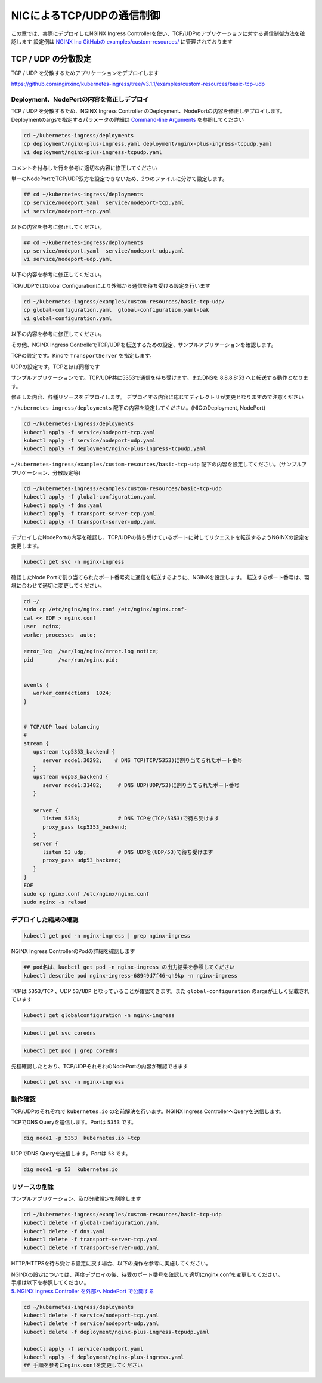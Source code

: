 NICによるTCP/UDPの通信制御
####

この章では、実際にデプロイしたNGINX Ingress Controllerを使い、TCP/UDPのアプリケーションに対する通信制御方法を確認します
設定例は `NGINX Inc GitHubの examples/custom-resources/ <https://github.com/nginxinc/kubernetes-ingress/tree/v3.1.1/examples/custom-resources>`__ に管理されております

TCP / UDP の分散設定
====

TCP / UDP を分散するためアプリケーションをデプロイします

https://github.com/nginxinc/kubernetes-ingress/tree/v3.1.1/examples/custom-resources/basic-tcp-udp


Deployment、NodePortの内容を修正しデプロイ
----

TCP / UDP を分散するため、NGINX Ingress Controller のDeployment、NodePortの内容を修正しデプロイします。
Deploymentのargsで指定するパラメータの詳細は `Command-line Arguments <https://docs.nginx.com/nginx-ingress-controller/configuration/global-configuration/command-line-arguments>`__ を参照してください

.. code-block:: cmdin
  
  cd ~/kubernetes-ingress/deployments
  cp deployment/nginx-plus-ingress.yaml deployment/nginx-plus-ingress-tcpudp.yaml
  vi deployment/nginx-plus-ingress-tcpudp.yaml

コメントを付与した行を参考に適切な内容に修正してください

.. code-block:: yaml
  :linenos:
  :caption: deployment/nginx-plus-ingress-tcpudp.yaml
  :emphasize-lines: 9,10,11,12,13,14,15,16,17,29
 
  ** 省略 **
  spec:
     serviceAccountName: nginx-ingress
     containers:
     - image: registry.example.com/root/nic/nginxplus-ingress-nap-dos:2.1.0  
     imagePullPolicy: IfNotPresent
     name: nginx-plus-ingress
     ports:
     - name: dns-tcp         # DNS TCP を有効にします
       containerPort: 5353   
     - name: dns-udp         # DNS UDP を有効にします
       containerPort: 53 
       protocol: UDP         
     #- name: http
     #  containerPort: 80
     #- name: https
     #  containerPort: 443
  ** 省略 **
      args:
        - -nginx-plus
        - -nginx-configmaps=$(POD_NAMESPACE)/nginx-config
        - -default-server-tls-secret=$(POD_NAMESPACE)/default-server-secret
       #- -enable-app-protect
       #- -enable-app-protect-dos
       #- -v=3 # Enables extensive logging. Useful for troubleshooting.
       #- -report-ingress-status
       #- -external-service=nginx-ingress
       #- -enable-prometheus-metrics
        - -global-configuration=$(POD_NAMESPACE)/nginx-configuration # Global Configuration を有効にします

単一のNodePortでTCP/UDP双方を設定できないため、2つのファイルに分けて設定します。

.. code-block:: cmdin

  ## cd ~/kubernetes-ingress/deployments
  cp service/nodeport.yaml  service/nodeport-tcp.yaml
  vi service/nodeport-tcp.yaml

以下の内容を参考に修正してください。

.. code-block:: yaml
  :linenos:
  :caption: service/nodeport-tcp.yaml
  :emphasize-lines: 4,9,10,11,12,13

  apiVersion: v1
  kind: Service
  metadata:
    name: nginx-ingress
    namespace: nginx-ingress
  spec:
    type: NodePort
    ports:
    - port: 5353        # DNS TCP を有効にします (ファイルからDNS UDPを削除します)
      targetPort: 5353
      protocol: TCP
      name: dns-tcp
    selector:
      app: nginx-ingress

.. code-block:: cmdin

  ## cd ~/kubernetes-ingress/deployments
  cp service/nodeport.yaml  service/nodeport-udp.yaml
  vi service/nodeport-udp.yaml

以下の内容を参考に修正してください。

.. code-block:: yaml
  :linenos:
  :caption: service/nodeport-udp.yaml
  :emphasize-lines: 4,9,10,11,12,13

  apiVersion: v1
  kind: Service
  metadata:
    name: nginx-ingress-udp
    namespace: nginx-ingress
  spec:
    type: NodePort
    ports:
    - port: 53        # DNS UDP のポート番号を変更します (ファイルからDNS TCPを削除します)
      targetPort: 53
      protocol: UDP
      name: dns-udp
    selector:
      app: nginx-ingress

TCP/UDPではGlobal Configurationにより外部から通信を待ち受ける設定を行います

.. code-block:: cmdin
 
  cd ~/kubernetes-ingress/examples/custom-resources/basic-tcp-udp/
  cp global-configuration.yaml  global-configuration.yaml-bak
  vi global-configuration.yaml

以下の内容を参考に修正してください。

.. code-block:: yaml
  :linenos:
  :caption: global-configuration.yaml

  apiVersion: k8s.nginx.org/v1alpha1
  kind: GlobalConfiguration
  metadata:
    name: nginx-configuration
    namespace: nginx-ingress
  spec:
    listeners:
    - name: dns-udp
      port: 53       # DNS UDP のポート番号を 5353 -> 53 に変更
      protocol: UDP
    - name: dns-tcp
      port: 5353
      protocol: TCP


その他、NGINX Ingress ControlleでTCP/UDPを転送するための設定、サンプルアプリケーションを確認します。

TCPの設定です。Kindで ``TransportServer`` を指定します。

.. code-block:: yaml
  :linenos:
  :caption: transport-server-tcp.yaml
  :emphasize-lines: 2

  apiVersion: k8s.nginx.org/v1alpha1
  kind: TransportServer
  metadata:
    name: dns-tcp
  spec:
    listener:
      name: dns-tcp
      protocol: TCP
    upstreams:
    - name: dns-app
      service: coredns
      port: 5353
    action:
      pass: dns-app

UDPの設定です。TCPとほぼ同様です

.. code-block:: yaml
  :linenos:
  :caption: transport-server-udp.yaml
  :emphasize-lines: 2

  apiVersion: k8s.nginx.org/v1alpha1
  kind: TransportServer
  metadata:
    name: dns-udp
  spec:
    listener:
      name: dns-udp
      protocol: UDP
    upstreams:
    - name: dns-app
      service: coredns
      port: 5353
    upstreamParameters:
      udpRequests: 1
      udpResponses: 1
    action:
      pass: dns-app


サンプルアプリケーションです。TCP/UDP共に5353で通信を待ち受けます。またDNSを 8.8.8.8:53 へと転送する動作となります。


.. code-block:: yaml
  :linenos:
  :caption: dns.yaml
  :emphasize-lines: 6,7,8,9,10,

  apiVersion: v1
  kind: ConfigMap
  metadata:
    name: coredns
  data:
    Corefile: |
      .:5353 {
        forward . 8.8.8.8:53
        log
      }
  ---
  apiVersion: apps/v1
  kind: Deployment
  metadata:
    name: coredns
  spec:
    replicas: 2
    selector:
      matchLabels:
        app: coredns
    template:
      metadata:
        labels:
          app: coredns
      spec:
        containers:
        - name: coredns
          image: coredns/coredns:1.8.6
          args: [ "-conf", "/etc/coredns/Corefile" ]
          volumeMounts:
          - name: config-volume
            mountPath: /etc/coredns
            readOnly: true
          ports:
          - containerPort: 5353
            name: dns
            protocol: UDP
          - containerPort: 5353
            name: dns-tcp
            protocol: TCP
          securityContext:
            readOnlyRootFilesystem: true
        volumes:
          - name: config-volume
            configMap:
              name: coredns
              items:
              - key: Corefile
                path: Corefile
  ---
  apiVersion: v1
  kind: Service
  metadata:
    name: coredns
  spec:
    selector:
     app: coredns
    ports:
    - name: dns
      port: 5353
      protocol: UDP
    - name: dns-tcp
      port: 5353
      protocol: TCP

修正した内容、各種リソースをデプロイします。
デプロイする内容に応じてディレクトリが変更となりますので注意ください

``~/kubernetes-ingress/deployments`` 配下の内容を設定してください。(NICのDeployment, NodePort)

.. code-block:: cmdin
  
  cd ~/kubernetes-ingress/deployments
  kubectl apply -f service/nodeport-tcp.yaml
  kubectl apply -f service/nodeport-udp.yaml
  kubectl apply -f deployment/nginx-plus-ingress-tcpudp.yaml

``~/kubernetes-ingress/examples/custom-resources/basic-tcp-udp`` 配下の内容を設定してください。(サンプルアプリケーション、分散設定等)

.. code-block:: cmdin

  cd ~/kubernetes-ingress/examples/custom-resources/basic-tcp-udp
  kubectl apply -f global-configuration.yaml
  kubectl apply -f dns.yaml
  kubectl apply -f transport-server-tcp.yaml
  kubectl apply -f transport-server-udp.yaml


デプロイしたNodePortの内容を確認し、TCP/UDPの待ち受けているポートに対してリクエストを転送するようNGINXの設定を変更します。

.. code-block:: cmdin

  kubectl get svc -n nginx-ingress

.. code-block:: bash
  :linenos:
  :caption: 実行結果サンプル
  :emphasize-lines: 2,3

  NAME                     TYPE        CLUSTER-IP       EXTERNAL-IP   PORT(S)          AGE
  nginx-ingress            NodePort    10.108.250.160   <none>        5353:30292/TCP   6d14h
  nginx-ingress-udp        NodePort    10.99.147.245    <none>        53:31482/UDP     16m

確認したNode Portで割り当てられたポート番号宛に通信を転送するように、NGINXを設定します。
転送するポート番号は、環境に合わせて適切に変更してください。

.. code-block:: cmdin
  
  cd ~/
  sudo cp /etc/nginx/nginx.conf /etc/nginx/nginx.conf-
  cat << EOF > nginx.conf
  user  nginx;
  worker_processes  auto;

  error_log  /var/log/nginx/error.log notice;
  pid        /var/run/nginx.pid;


  events {
     worker_connections  1024;
  }


  # TCP/UDP load balancing
  #
  stream {
     upstream tcp5353_backend {
        server node1:30292;    # DNS TCP(TCP/5353)に割り当てられたポート番号
     }
     upstream udp53_backend {
        server node1:31482;     # DNS UDP(UDP/53)に割り当てられたポート番号
     }

     server {
        listen 5353;            # DNS TCPを(TCP/5353)で待ち受けます
        proxy_pass tcp5353_backend;
     }
     server {
        listen 53 udp;          # DNS UDPを(UDP/53)で待ち受けます
        proxy_pass udp53_backend;
     }
  }
  EOF
  sudo cp nginx.conf /etc/nginx/nginx.conf
  sudo nginx -s reload


デプロイした結果の確認
----

.. code-block:: cmdin

  kubectl get pod -n nginx-ingress | grep nginx-ingress

.. code-block:: bash
  :linenos:
  :caption: 実行結果サンプル

  nginx-ingress-68949d7f46-qh9kp        1/1     Running   0             4s

NGINX Ingress ControllerのPodの詳細を確認します


.. code-block:: cmdin

  ## pod名は、kuebctl get pod -n nginx-ingress の出力結果を参照してください
  kubectl describe pod nginx-ingress-68949d7f46-qh9kp -n nginx-ingress

.. code-block:: bash
  :linenos:
  :caption: 実行結果サンプル
  :emphasize-lines: 8,14

  ** 省略 **

  Containers:
    nginx-plus-ingress:
      Container ID:  docker://f1aa9d4434ebda4817f9ff957987120c85808bcdcb9d64978e76814c20e422fe
      Image:         registry.example.com/root/nic/nginxplus-ingress-nap-dos:2.1.0
      Image ID:      docker-pullable://registry.example.com/root/nic/nginxplus-ingress-nap-dos@sha256:8c9a8ce1cdda45c2a289cb20ce37a60e25b4d4669c2c9c9d4d0831c353c6c668
      Ports:         5353/TCP, 53/UDP, 8081/TCP, 9113/TCP
      Host Ports:    0/TCP, 0/UDP, 0/TCP, 0/TCP
      Args:
        -nginx-plus
        -nginx-configmaps=$(POD_NAMESPACE)/nginx-config
        -default-server-tls-secret=$(POD_NAMESPACE)/default-server-secret
        -global-configuration=$(POD_NAMESPACE)/nginx-configuration
      State:          Running

  ** 省略 **


TCPは ``5353/TCP`` 、UDP ``53/UDP`` となっていることが確認できます。また ``global-configuration`` のargsが正しく記載されています

.. code-block:: cmdin

  kubectl get globalconfiguration -n nginx-ingress

.. code-block:: bash
  :linenos:
  :caption: 実行結果サンプル

  NAME                  AGE
  nginx-configuration   8m3s


.. code-block:: cmdin

  kubectl get svc coredns

.. code-block:: bash
  :linenos:
  :caption: 実行結果サンプル

  NAME      TYPE        CLUSTER-IP       EXTERNAL-IP   PORT(S)             AGE
  coredns   ClusterIP   10.101.115.180   <none>        5353/UDP,5353/TCP   2m41s

.. code-block:: cmdin

  kubectl get pod | grep coredns

.. code-block:: bash
  :linenos:
  :caption: 実行結果サンプル

  coredns-75466b69b7-8b7r5   1/1     Running   0              3m29s
  coredns-75466b69b7-8tgrc   1/1     Running   0              3m29s

先程確認したとおり、TCP/UDPそれぞれのNodePortの内容が確認できます

.. code-block:: cmdin

  kubectl get svc -n nginx-ingress

.. code-block:: bash
  :linenos:
  :caption: 実行結果サンプル

  NAME                     TYPE        CLUSTER-IP       EXTERNAL-IP   PORT(S)          AGE
  nginx-ingress            NodePort    10.108.250.160   <none>        5353:30292/TCP   6d14h
  nginx-ingress-udp        NodePort    10.99.147.245    <none>        53:31482/UDP     16m


動作確認
----

TCP/UDPのそれぞれで ``kubernetes.io`` の名前解決を行います。NGINX Ingress ControllerへQueryを送信します。

TCPでDNS Queryを送信します。Portは ``5353`` です。

.. code-block:: cmdin

  dig node1 -p 5353  kubernetes.io +tcp

.. code-block:: bash
  :linenos:
  :caption: 実行結果サンプル
  :emphasize-lines: 30

  ; <<>> DiG 9.16.1-Ubuntu <<>> node1 -p 5353 kubernetes.io +tcp
  ;; global options: +cmd
  ;; connection timed out; no servers could be reached
  
  ;; Got answer:
  ;; ->>HEADER<<- opcode: QUERY, status: NOERROR, id: 28171
  ;; flags: qr rd ra; QUERY: 1, ANSWER: 1, AUTHORITY: 0, ADDITIONAL: 1
  
  ;; OPT PSEUDOSECTION:
  ; EDNS: version: 0, flags:; udp: 4096
  ;; QUESTION SECTION:
  ;kubernetes.io.                 IN      A
  
  ;; ANSWER SECTION:
  kubernetes.io.          2474    IN      A       147.75.40.148
  
  ;; Query time: 23 msec
  ;; SERVER: 127.0.0.53#5353(127.0.0.53)
  ;; WHEN: Fri Jan 21 06:46:38 UTC 2022
  ;; MSG SIZE  rcvd: 71
  
  .. code-block:: cmdin


UDPでDNS Queryを送信します。Portは ``53`` です。

.. code-block:: cmdin

  dig node1 -p 53  kubernetes.io

.. code-block:: bash
  :linenos:
  :caption: 実行結果サンプル
  :emphasize-lines: 30

  ; <<>> DiG 9.16.1-Ubuntu <<>> node1 -p 53 kubernetes.io
  ;; global options: +cmd
  ;; Got answer:
  ;; ->>HEADER<<- opcode: QUERY, status: NOERROR, id: 2308
  ;; flags: qr rd ra; QUERY: 1, ANSWER: 1, AUTHORITY: 0, ADDITIONAL: 1
  
  ;; OPT PSEUDOSECTION:
  ; EDNS: version: 0, flags:; udp: 65494
  ;; QUESTION SECTION:
  ;node1.                         IN      A
  
  ;; ANSWER SECTION:
  node1.                  0       IN      A       10.1.1.9
  
  ;; Query time: 3 msec
  ;; SERVER: 127.0.0.53#53(127.0.0.53)
  ;; WHEN: Fri Jan 21 06:46:48 UTC 2022
  ;; MSG SIZE  rcvd: 50
  
  ;; Got answer:
  ;; ->>HEADER<<- opcode: QUERY, status: NOERROR, id: 22877
  ;; flags: qr rd ra; QUERY: 1, ANSWER: 1, AUTHORITY: 0, ADDITIONAL: 1
  
  ;; OPT PSEUDOSECTION:
  ; EDNS: version: 0, flags:; udp: 65494
  ;; QUESTION SECTION:
  ;kubernetes.io.                 IN      A
  
  ;; ANSWER SECTION:
  kubernetes.io.          210     IN      A       147.75.40.148
  
  ;; Query time: 0 msec
  ;; SERVER: 127.0.0.53#53(127.0.0.53)
  ;; WHEN: Fri Jan 21 06:46:48 UTC 2022
  ;; MSG SIZE  rcvd: 58



リソースの削除
----

サンプルアプリケーション、及び分散設定を削除します

.. code-block:: cmdin

  cd ~/kubernetes-ingress/examples/custom-resources/basic-tcp-udp
  kubectl delete -f global-configuration.yaml
  kubectl delete -f dns.yaml
  kubectl delete -f transport-server-tcp.yaml
  kubectl delete -f transport-server-udp.yaml

HTTP/HTTPSを待ち受ける設定に戻す場合、以下の操作を参考に実施してください。

| NGINXの設定については、再度デプロイの後、待受のポート番号を確認して適切にnginx.confを変更してください。
| 手順は以下を参照してください。
| `5. NGINX Ingress Controller を外部へ NodePort で公開する <https://f5j-nginx-ingress-controller-lab1.readthedocs.io/en/latest/class1/module2/module2.html#nginx-ingress-controller-nodeport>`__

.. code-block:: cmdin
  
  cd ~/kubernetes-ingress/deployments
  kubectl delete -f service/nodeport-tcp.yaml
  kubectl delete -f service/nodeport-udp.yaml
  kubectl delete -f deployment/nginx-plus-ingress-tcpudp.yaml

  kubectl apply -f service/nodeport.yaml
  kubectl apply -f deployment/nginx-plus-ingress.yaml
  ## 手順を参考にnginx.confを変更してください